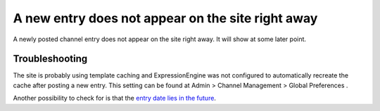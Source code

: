 A new entry does not appear on the site right away
==================================================

A newly posted channel entry does not appear on the site right away. It
will show at some later point.

Troubleshooting
---------------

The site is probably using template caching and ExpressionEngine was not
configured to automatically recreate the cache after posting a new
entry. This setting can be found at Admin > Channel Management > Global
Preferences .

Another possibility to check for is that the `entry date lies in the
future <how_to_display_future_entries.html>`_.
